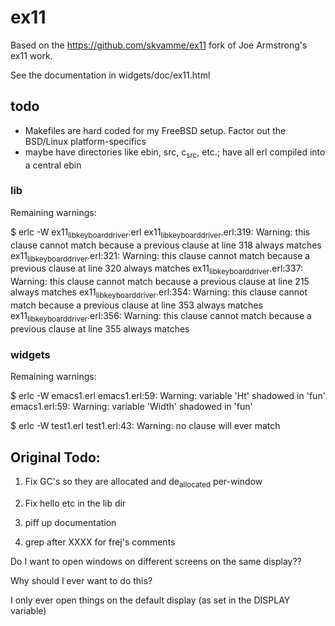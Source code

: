* ex11

Based on the https://github.com/skvamme/ex11 fork of Joe Armstrong's ex11 work.

See the documentation in widgets/doc/ex11.html

** todo

- Makefiles are hard coded for my FreeBSD setup.  Factor out the BSD/Linux platform-specifics
- maybe have directories like ebin, src, c_src, etc.; have all erl compiled into a central ebin

*** lib

Remaining warnings:

$ erlc -W ex11_lib_keyboard_driver.erl
ex11_lib_keyboard_driver.erl:319: Warning: this clause cannot match because a previous clause at line 318 always matches
ex11_lib_keyboard_driver.erl:321: Warning: this clause cannot match because a previous clause at line 320 always matches
ex11_lib_keyboard_driver.erl:337: Warning: this clause cannot match because a previous clause at line 215 always matches
ex11_lib_keyboard_driver.erl:354: Warning: this clause cannot match because a previous clause at line 353 always matches
ex11_lib_keyboard_driver.erl:356: Warning: this clause cannot match because a previous clause at line 355 always matches

*** widgets

Remaining warnings:

$ erlc -W emacs1.erl
emacs1.erl:59: Warning: variable 'Ht' shadowed in 'fun'
emacs1.erl:59: Warning: variable 'Width' shadowed in 'fun'

$ erlc -W test1.erl
test1.erl:43: Warning: no clause will ever match

** Original Todo:

1) Fix GC's so they are allocated and de_allocated per-window

2) Fix hello etc in the lib dir

3) piff up documentation

4) grep after XXXX for frej's comments

Do I want to open windows on different screens on the same display??

Why should I ever want to do this?

I only ever open things on the default display (as set in the DISPLAY variable)


